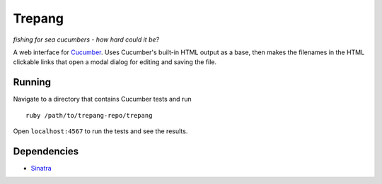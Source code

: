 Trepang
=======
*fishing for sea cucumbers - how hard could it be?*

A web interface for Cucumber_. Uses Cucumber's built-in HTML output as a base, then makes the
filenames in the HTML clickable links that open a modal dialog for editing and saving the file.

.. _Cucumber: http://cukes.info/


Running
-------
Navigate to a directory that contains Cucumber tests and run 

::

    ruby /path/to/trepang-repo/trepang

Open ``localhost:4567`` to run the tests and see the results.


Dependencies
------------

* Sinatra_

.. _Sinatra: http://www.sinatrarb.com/